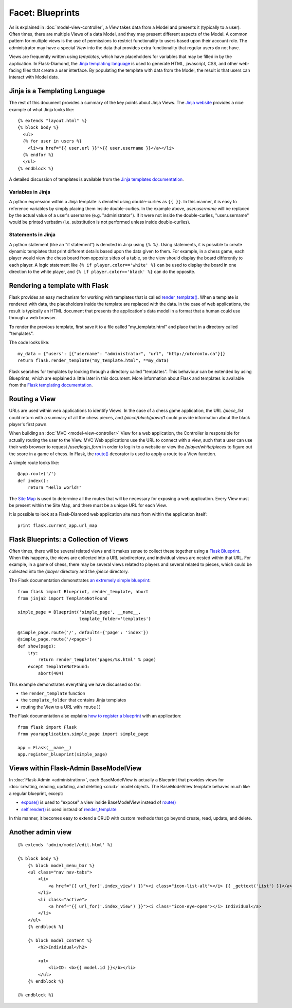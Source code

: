 Facet: Blueprints
=================

As is explained in :doc:`model-view-controller`, a *View* takes data from a Model and presents it (typically to a user).  Often times, there are multiple Views of a data Model, and they may present different aspects of the Model.  A common pattern for multiple views is the use of permissions to restrict functionality to users based upon their account role.  The administrator may have a special *View* into the data that provides extra functionality that regular users do not have.

Views are frequently written using *templates*, which have placeholders for variables that may be filled in by the application.  In Flask-Diamond, the `Jinja templating language <http://jinja.pocoo.org/>`_ is used to generate HTML, javascript, CSS, and other web-facing files that create a user interface.  By populating the template with data from the Model, the result is that users can interact with Model data.

Jinja is a Templating Language
------------------------------

The rest of this document provides a summary of the key points about Jinja Views.  The `Jinja website <http://jinja.pocoo.org/>`_ provides a nice example of what Jinja looks like:

::

    {% extends "layout.html" %}
    {% block body %}
      <ul>
      {% for user in users %}
        <li><a href="{{ user.url }}">{{ user.username }}</a></li>
      {% endfor %}
      </ul>
    {% endblock %}

A detailed discussion of templates is available from the `Jinja templates documentation <http://jinja.pocoo.org/docs/dev/templates/>`_.

Variables in Jinja
^^^^^^^^^^^^^^^^^^

A python expression within a Jinja template is denoted using double-curlies as ``{{ }}``.  In this manner, it is easy to reference variables by simply placing them inside double-curlies.  In the example above, *user.username* will be replaced by the actual value of a user's username (e.g. "administrator").  If it were not inside the double-curlies, "user.username" would be printed verbatim (i.e. substitution is not performed unless inside double-curlies).

Statements in Jinja
^^^^^^^^^^^^^^^^^^^

A python statement (like an "if statement") is denoted in Jinja using ``{% %}``. Using statements, it is possible to create dynamic templates that print different details based upon the data given to them.  For example, in a chess game, each player would view the chess board from opposite sides of a table, so the view should display the board differently to each player.  A logic statement like ``{% if player.color=='white' %}`` can be used to display the board in one direction to the white player, and ``{% if player.color=='black' %}`` can do the opposite.

Rendering a template with Flask
-------------------------------

Flask provides an easy mechanism for working with templates that is called `render_template() <http://flask.pocoo.org/docs/0.10/api/#flask.render_template>`_.  When a template is rendered with data, the placeholders inside the template are replaced with the data.  In the case of web applications, the result is typically an HTML document that presents the application's data model in a format that a human could use through a web browser.

To render the previous template, first save it to a file called "my_template.html" and place that in a directory called "templates".

The code looks like:

::

    my_data = {"users": [{"username": "administrator", "url", "http://utoronto.ca"}]}
    return flask.render_template("my_template.html", **my_data)

Flask searches for templates by looking through a directory called "templates".  This behaviour can be extended by using Blueprints, which are explained a little later in this document.  More information about Flask and templates is available from the `Flask templating documentation <http://flask.pocoo.org/docs/0.10/templating/>`_.

Routing a View
--------------

URLs are used within web applications to identify Views.  In the case of a chess game application, the URL */piece_list* could return with a summary of all the chess pieces, and */piece/black/pawn/1* could provide information about the black player's first pawn.

When building an :doc:`MVC <model-view-controller>` View for a web application, the Controller is responsible for actually routing the user to the View.  MVC Web applications use the URL to connect with a view, such that a user can use their web browser to request */user/login_form* in order to log in to a website or view the */player/white/pieces* to figure out the score in a game of chess.  In Flask, the `route() <http://flask.pocoo.org/docs/0.10/api/#flask.Flask.route>`_ decorator is used to apply a route to a View function.

A simple route looks like:

::

    @app.route('/')
    def index():
        return "Hello world!"

The `Site Map <https://en.wikipedia.org/wiki/Site_map>`_ is used to determine all the routes that will be necessary for exposing a web application.  Every View must be present within the Site Map, and there must be a unique URL for each View.

It is possible to look at a Flask-Diamond web application site map from within the application itself:

::

    print flask.current_app.url_map

Flask Blueprints: a Collection of Views
---------------------------------------

Often times, there will be several related views and it makes sense to collect these together using a `Flask Blueprint <http://flask.pocoo.org/docs/0.10/blueprints/>`_.  When this happens, the views are collected into a URL subdirectory, and individual views are nested within that URL.  For example, in a game of chess, there may be several views related to players and several related to pieces, which could be collected into the */player* directory and the */piece* directory.

The Flask documentation demonstrates `an extremely simple blueprint <http://flask.pocoo.org/docs/0.10/blueprints/#my-first-blueprint>`_:

::

    from flask import Blueprint, render_template, abort
    from jinja2 import TemplateNotFound

    simple_page = Blueprint('simple_page', __name__,
                            template_folder='templates')

    @simple_page.route('/', defaults={'page': 'index'})
    @simple_page.route('/<page>')
    def show(page):
        try:
            return render_template('pages/%s.html' % page)
        except TemplateNotFound:
            abort(404)

This example demonstrates everything we have discussed so far:

- the ``render_template`` function
- the ``template_folder`` that contains Jinja templates
- routing the View to a URL with ``route()``

The Flask documentation also explains `how to register a blueprint <http://flask.pocoo.org/docs/0.10/blueprints/#registering-blueprints>`_ with an application:

::

    from flask import Flask
    from yourapplication.simple_page import simple_page

    app = Flask(__name__)
    app.register_blueprint(simple_page)

Views within Flask-Admin BaseModelView
--------------------------------------

In :doc:`Flask-Admin <administration>`, each BaseModelView is actually a Blueprint that provides views for :doc:`creating, reading, updating, and deleting <crud>` model objects.  The BaseModelView template behaves much like a regular blueprint, except:

- `expose() <http://flask-admin.readthedocs.org/en/latest/api/mod_base/#flask_admin.base.expose>`_ is used to "expose" a view inside BaseModelView instead of `route() <http://flask.pocoo.org/docs/0.10/api/#flask.Flask.route>`_
- `self.render() <http://flask-admin.readthedocs.org/en/latest/api/mod_base/#flask_admin.base.BaseView.render>`_ is used instead of `render_template <http://flask.pocoo.org/docs/0.10/api/#flask.render_template>`_

In this manner, it becomes easy to extend a CRUD with custom methods that go beyond create, read, update, and delete.

Another admin view
------------------

::

    {% extends 'admin/model/edit.html' %}

    {% block body %}
        {% block model_menu_bar %}
        <ul class="nav nav-tabs">
            <li>
                <a href="{{ url_for('.index_view') }}"><i class="icon-list-alt"></i> {{ _gettext('List') }}</a>
            </li>
            <li class="active">
                <a href="{{ url_for('.index_view') }}"><i class="icon-eye-open"></i> Individual</a>
            </li>
        </ul>
        {% endblock %}

        {% block model_content %}
            <h2>Individual</h2>

            <ul>
                <li>ID: <b>{{ model.id }}</b></li>
            </ul>
        {% endblock %}

    {% endblock %}

